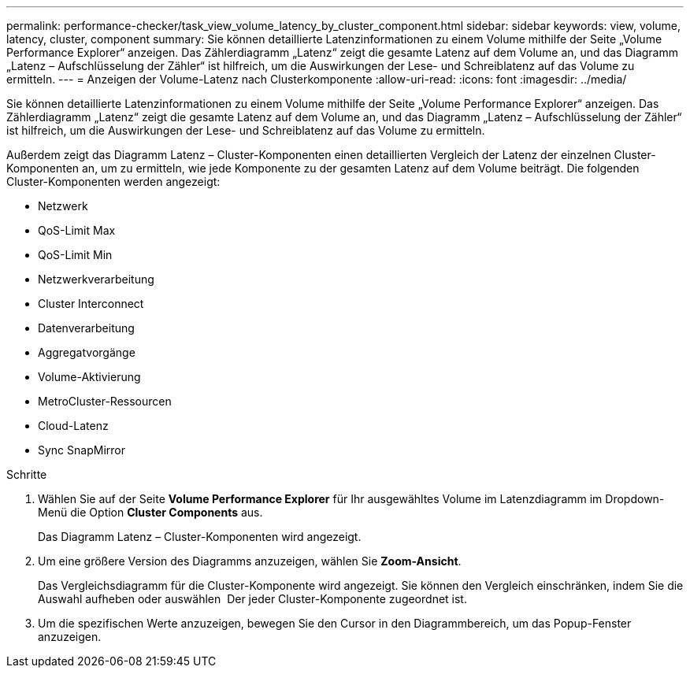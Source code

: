 ---
permalink: performance-checker/task_view_volume_latency_by_cluster_component.html 
sidebar: sidebar 
keywords: view, volume, latency, cluster, component 
summary: Sie können detaillierte Latenzinformationen zu einem Volume mithilfe der Seite „Volume Performance Explorer“ anzeigen. Das Zählerdiagramm „Latenz“ zeigt die gesamte Latenz auf dem Volume an, und das Diagramm „Latenz – Aufschlüsselung der Zähler“ ist hilfreich, um die Auswirkungen der Lese- und Schreiblatenz auf das Volume zu ermitteln. 
---
= Anzeigen der Volume-Latenz nach Clusterkomponente
:allow-uri-read: 
:icons: font
:imagesdir: ../media/


[role="lead"]
Sie können detaillierte Latenzinformationen zu einem Volume mithilfe der Seite „Volume Performance Explorer“ anzeigen. Das Zählerdiagramm „Latenz“ zeigt die gesamte Latenz auf dem Volume an, und das Diagramm „Latenz – Aufschlüsselung der Zähler“ ist hilfreich, um die Auswirkungen der Lese- und Schreiblatenz auf das Volume zu ermitteln.

Außerdem zeigt das Diagramm Latenz – Cluster-Komponenten einen detaillierten Vergleich der Latenz der einzelnen Cluster-Komponenten an, um zu ermitteln, wie jede Komponente zu der gesamten Latenz auf dem Volume beiträgt. Die folgenden Cluster-Komponenten werden angezeigt:

* Netzwerk
* QoS-Limit Max
* QoS-Limit Min
* Netzwerkverarbeitung
* Cluster Interconnect
* Datenverarbeitung
* Aggregatvorgänge
* Volume-Aktivierung
* MetroCluster-Ressourcen
* Cloud-Latenz
* Sync SnapMirror


.Schritte
. Wählen Sie auf der Seite *Volume Performance Explorer* für Ihr ausgewähltes Volume im Latenzdiagramm im Dropdown-Menü die Option *Cluster Components* aus.
+
Das Diagramm Latenz – Cluster-Komponenten wird angezeigt.

. Um eine größere Version des Diagramms anzuzeigen, wählen Sie *Zoom-Ansicht*.
+
Das Vergleichsdiagramm für die Cluster-Komponente wird angezeigt. Sie können den Vergleich einschränken, indem Sie die Auswahl aufheben oder auswählen image:../media/eye_icon.gif[""] Der jeder Cluster-Komponente zugeordnet ist.

. Um die spezifischen Werte anzuzeigen, bewegen Sie den Cursor in den Diagrammbereich, um das Popup-Fenster anzuzeigen.

